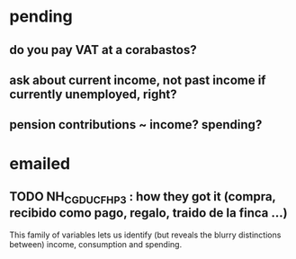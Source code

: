 * pending
** do you pay VAT at a corabastos?
** ask about current income, not past income if currently unemployed, right?
** pension contributions ~ income? spending?
* emailed
** TODO NH_CGDUCFH_P3 : how they got it (compra, recibido como pago, regalo, traido de la finca ...)
This family of variables lets us identify (but reveals the blurry distinctions between) income, consumption and spending.
